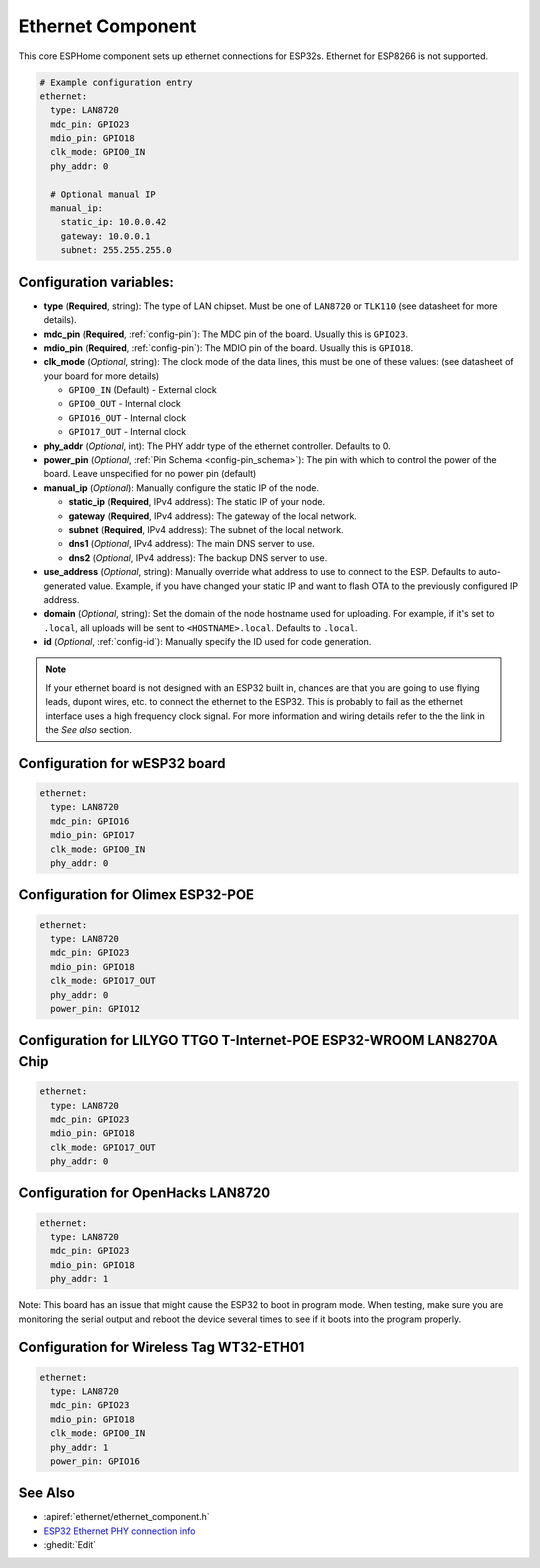 Ethernet Component
==================

.. seo::
    :description: Instructions for setting up the Ethernet configuration for your ESP32 node in ESPHome.
    :image: ethernet.png
    :keywords: Ethernet, ESP32

This core ESPHome component sets up ethernet connections for ESP32s.
Ethernet for ESP8266 is not supported.

.. code-block:: yaml

    # Example configuration entry
    ethernet:
      type: LAN8720
      mdc_pin: GPIO23
      mdio_pin: GPIO18
      clk_mode: GPIO0_IN
      phy_addr: 0

      # Optional manual IP
      manual_ip:
        static_ip: 10.0.0.42
        gateway: 10.0.0.1
        subnet: 255.255.255.0

Configuration variables:
------------------------

- **type** (**Required**, string): The type of LAN chipset. Must be one of
  ``LAN8720`` or ``TLK110`` (see datasheet for more details).
- **mdc_pin** (**Required**, :ref:`config-pin`): The MDC pin of the board.
  Usually this is ``GPIO23``.
- **mdio_pin** (**Required**, :ref:`config-pin`): The MDIO pin of the board.
  Usually this is ``GPIO18``.
- **clk_mode** (*Optional*, string): The clock mode of the data lines, this must be one
  of these values: (see datasheet of your board for more details)

  - ``GPIO0_IN`` (Default) - External clock
  - ``GPIO0_OUT`` - Internal clock
  - ``GPIO16_OUT`` - Internal clock
  - ``GPIO17_OUT`` - Internal clock

- **phy_addr** (*Optional*, int): The PHY addr type of the ethernet controller. Defaults to 0.
- **power_pin** (*Optional*, :ref:`Pin Schema <config-pin_schema>`): The pin with which
  to control the power of the board. Leave unspecified for no power pin (default)

- **manual_ip** (*Optional*): Manually configure the static IP of the node.

  - **static_ip** (**Required**, IPv4 address): The static IP of your node.
  - **gateway** (**Required**, IPv4 address): The gateway of the local network.
  - **subnet** (**Required**, IPv4 address): The subnet of the local network.
  - **dns1** (*Optional*, IPv4 address): The main DNS server to use.
  - **dns2** (*Optional*, IPv4 address): The backup DNS server to use.
- **use_address** (*Optional*, string): Manually override what address to use to connect
  to the ESP. Defaults to auto-generated value. Example, if you have changed your static IP and want to flash OTA to the previously configured IP address.  
- **domain** (*Optional*, string): Set the domain of the node hostname used for uploading.
  For example, if it's set to ``.local``, all uploads will be sent to ``<HOSTNAME>.local``.
  Defaults to ``.local``.
- **id** (*Optional*, :ref:`config-id`): Manually specify the ID used for code generation.


.. note::

    If your ethernet board is not designed with an ESP32 built in, chances are that you are going
    to use flying leads, dupont wires, etc. to connect the ethernet to the ESP32. This is
    probably to fail as the ethernet interface uses a high frequency clock signal. For more
    information and wiring details refer to the the link in the *See also* section.

Configuration for wESP32 board
------------------------------

.. code-block:: yaml

    ethernet:
      type: LAN8720
      mdc_pin: GPIO16
      mdio_pin: GPIO17
      clk_mode: GPIO0_IN
      phy_addr: 0

Configuration for Olimex ESP32-POE
----------------------------------

.. code-block:: yaml

    ethernet:
      type: LAN8720
      mdc_pin: GPIO23
      mdio_pin: GPIO18
      clk_mode: GPIO17_OUT
      phy_addr: 0
      power_pin: GPIO12

Configuration for LILYGO TTGO T-Internet-POE ESP32-WROOM LAN8270A Chip
----------------------------------------------------------------------

.. code-block:: yaml

    ethernet:
      type: LAN8720
      mdc_pin: GPIO23
      mdio_pin: GPIO18
      clk_mode: GPIO17_OUT
      phy_addr: 0

Configuration for OpenHacks LAN8720
-----------------------------------

.. code-block:: yaml

    ethernet:
      type: LAN8720
      mdc_pin: GPIO23
      mdio_pin: GPIO18
      phy_addr: 1

Note: This board has an issue that might cause the ESP32 to boot in program mode. When testing, make sure you are monitoring the
serial output and reboot the device several times to see if it boots into the program properly.

Configuration for Wireless Tag WT32-ETH01
-----------------------------------------

.. code-block:: yaml

    ethernet:
      type: LAN8720
      mdc_pin: GPIO23
      mdio_pin: GPIO18
      clk_mode: GPIO0_IN
      phy_addr: 1
      power_pin: GPIO16

See Also
--------

- :apiref:`ethernet/ethernet_component.h`
- `ESP32 Ethernet PHY connection info <https://pcbartists.com/design/embedded/esp32-ethernet-phy-schematic-design/>`__
- :ghedit:`Edit`
